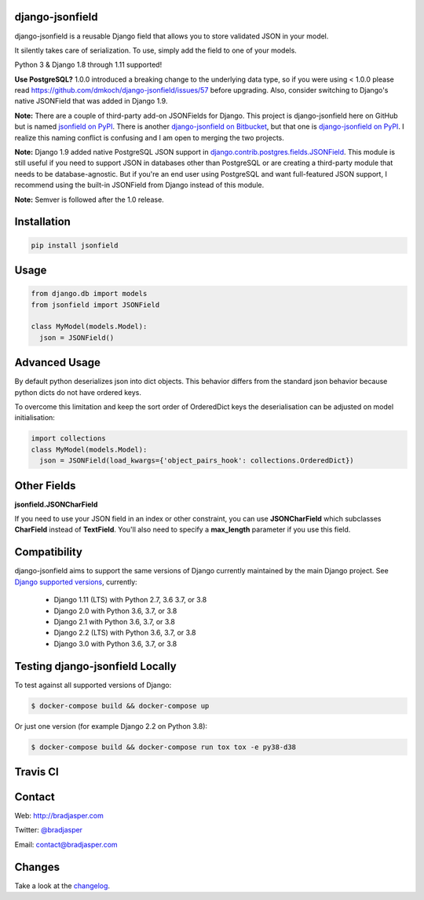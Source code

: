 django-jsonfield
----------------

django-jsonfield is a reusable Django field that allows you to store validated JSON in your model.

It silently takes care of serialization. To use, simply add the field to one of your models.

Python 3 & Django 1.8 through 1.11 supported!

**Use PostgreSQL?** 1.0.0 introduced a breaking change to the underlying data type, so if you were using < 1.0.0 please read https://github.com/dmkoch/django-jsonfield/issues/57 before upgrading. Also, consider switching to Django's native JSONField that was added in Django 1.9.

**Note:** There are a couple of third-party add-on JSONFields for Django. This project is django-jsonfield here on GitHub but is named `jsonfield on PyPI`_. There is another `django-jsonfield on Bitbucket`_, but that one is `django-jsonfield on PyPI`_. I realize this naming conflict is confusing and I am open to merging the two projects.

.. _jsonfield on PyPI: https://pypi.python.org/pypi/jsonfield
.. _django-jsonfield on Bitbucket: https://bitbucket.org/schinckel/django-jsonfield
.. _django-jsonfield on PyPI: https://pypi.python.org/pypi/django-jsonfield

**Note:** Django 1.9 added native PostgreSQL JSON support in `django.contrib.postgres.fields.JSONField`_. This module is still useful if you need to support JSON in databases other than PostgreSQL or are creating a third-party module that needs to be database-agnostic. But if you're an end user using PostgreSQL and want full-featured JSON support, I recommend using the built-in JSONField from Django instead of this module.

.. _django.contrib.postgres.fields.JSONField: https://docs.djangoproject.com/en/dev/ref/contrib/postgres/fields/#jsonfield

**Note:** Semver is followed after the 1.0 release.


Installation
------------

.. code-block:: python

    pip install jsonfield


Usage
-----

.. code-block:: python

    from django.db import models
    from jsonfield import JSONField

    class MyModel(models.Model):
      json = JSONField()

Advanced Usage
--------------

By default python deserializes json into dict objects. This behavior differs from the standard json behavior because python dicts do not have ordered keys.

To overcome this limitation and keep the sort order of OrderedDict keys the deserialisation can be adjusted on model initialisation:

.. code-block:: python

    import collections
    class MyModel(models.Model):
      json = JSONField(load_kwargs={'object_pairs_hook': collections.OrderedDict})


Other Fields
------------

**jsonfield.JSONCharField**

If you need to use your JSON field in an index or other constraint, you can use **JSONCharField** which subclasses **CharField** instead of **TextField**. You'll also need to specify a **max_length** parameter if you use this field.


Compatibility
--------------

django-jsonfield aims to support the same versions of Django currently maintained by the main Django project. See `Django supported versions`_, currently:

  * Django 1.11 (LTS) with Python 2.7, 3.6 3.7, or 3.8
  * Django 2.0 with Python 3.6, 3.7, or 3.8
  * Django 2.1 with Python 3.6, 3.7, or 3.8
  * Django 2.2 (LTS) with Python 3.6, 3.7, or 3.8
  * Django 3.0 with Python 3.6, 3.7, or 3.8

.. _Django supported versions: https://www.djangoproject.com/download/#supported-versions


Testing django-jsonfield Locally
--------------------------------

To test against all supported versions of Django:

.. code-block:: shell

    $ docker-compose build && docker-compose up

Or just one version (for example Django 2.2 on Python 3.8):

.. code-block:: shell

    $ docker-compose build && docker-compose run tox tox -e py38-d38


Travis CI
---------

.. image:: https://travis-ci.org/dmkoch/django-jsonfield.svg?branch=master
   :target: https://travis-ci.org/dmkoch/django-jsonfield

Contact
-------
Web: http://bradjasper.com

Twitter: `@bradjasper`_

Email: `contact@bradjasper.com`_



.. _contact@bradjasper.com: mailto:contact@bradjasper.com
.. _@bradjasper: https://twitter.com/bradjasper

Changes
-------

Take a look at the `changelog`_.

.. _changelog: https://github.com/dmkoch/django-jsonfield/blob/master/CHANGES.rst
